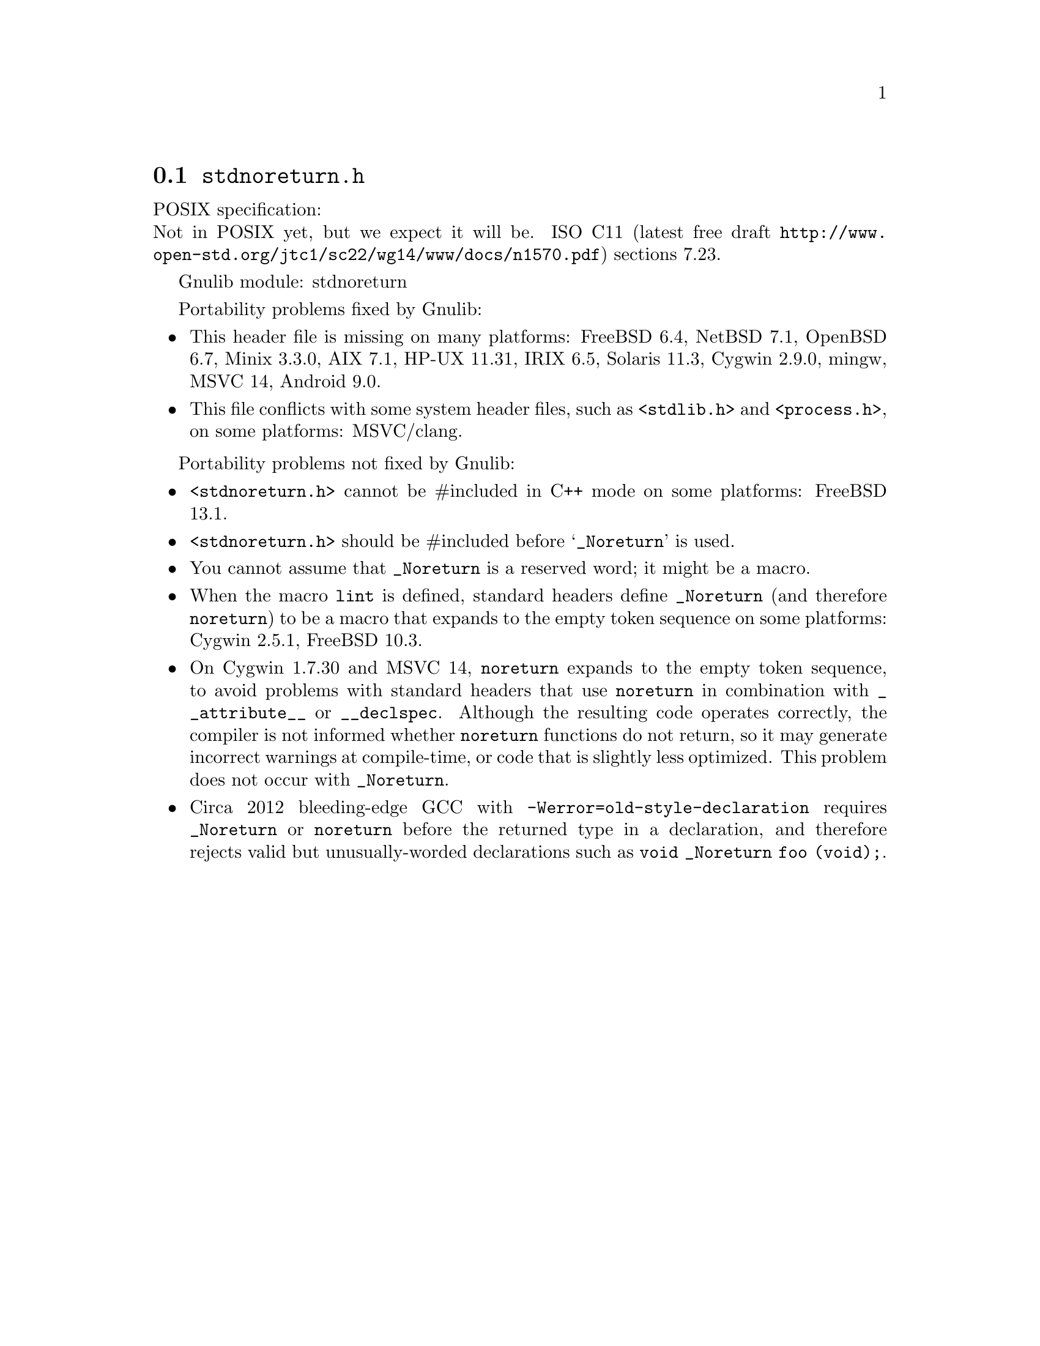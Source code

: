 @node stdnoreturn.h
@section @file{stdnoreturn.h}

POSIX specification:@* Not in POSIX yet, but we expect it will be.
ISO C11 (latest free draft
@url{http://www.open-std.org/jtc1/sc22/wg14/www/docs/n1570.pdf})
sections 7.23.

Gnulib module: stdnoreturn

Portability problems fixed by Gnulib:
@itemize
@item
This header file is missing on many platforms:
FreeBSD 6.4, NetBSD 7.1, OpenBSD 6.7, Minix 3.3.0, AIX 7.1, HP-UX 11.31, IRIX 6.5, Solaris 11.3, Cygwin 2.9.0, mingw, MSVC 14, Android 9.0.
@item
This file conflicts with some system header files, such as @code{<stdlib.h>} and
@code{<process.h>}, on some platforms:
MSVC/clang.
@end itemize

Portability problems not fixed by Gnulib:
@itemize
@item
@code{<stdnoreturn.h>} cannot be #included in C++ mode on some platforms:
FreeBSD 13.1.
@item
@code{<stdnoreturn.h>} should be #included before @samp{_Noreturn} is used.
@item
You cannot assume that @code{_Noreturn} is a reserved word;
it might be a macro.
@item
When the macro @code{lint} is defined, standard headers define
@code{_Noreturn} (and therefore @code{noreturn}) to be a macro that
expands to the empty token sequence on some platforms:
Cygwin 2.5.1, FreeBSD 10.3.
@item
On Cygwin 1.7.30 and MSVC 14, @code{noreturn} expands to the empty token
sequence, to avoid problems with standard headers that use @code{noreturn}
in combination with @code{__attribute__} or @code{__declspec}.  Although
the resulting code operates correctly, the compiler is not informed whether
@code{noreturn} functions do not return, so it may generate incorrect
warnings at compile-time, or code that is slightly less optimized.  This
problem does not occur with @code{_Noreturn}.
@item
Circa 2012 bleeding-edge GCC with @code{-Werror=old-style-declaration}
requires @code{_Noreturn} or @code{noreturn} before the returned type
in a declaration, and therefore rejects valid but unusually-worded
declarations such as @code{void _Noreturn foo (void);}.
@end itemize
